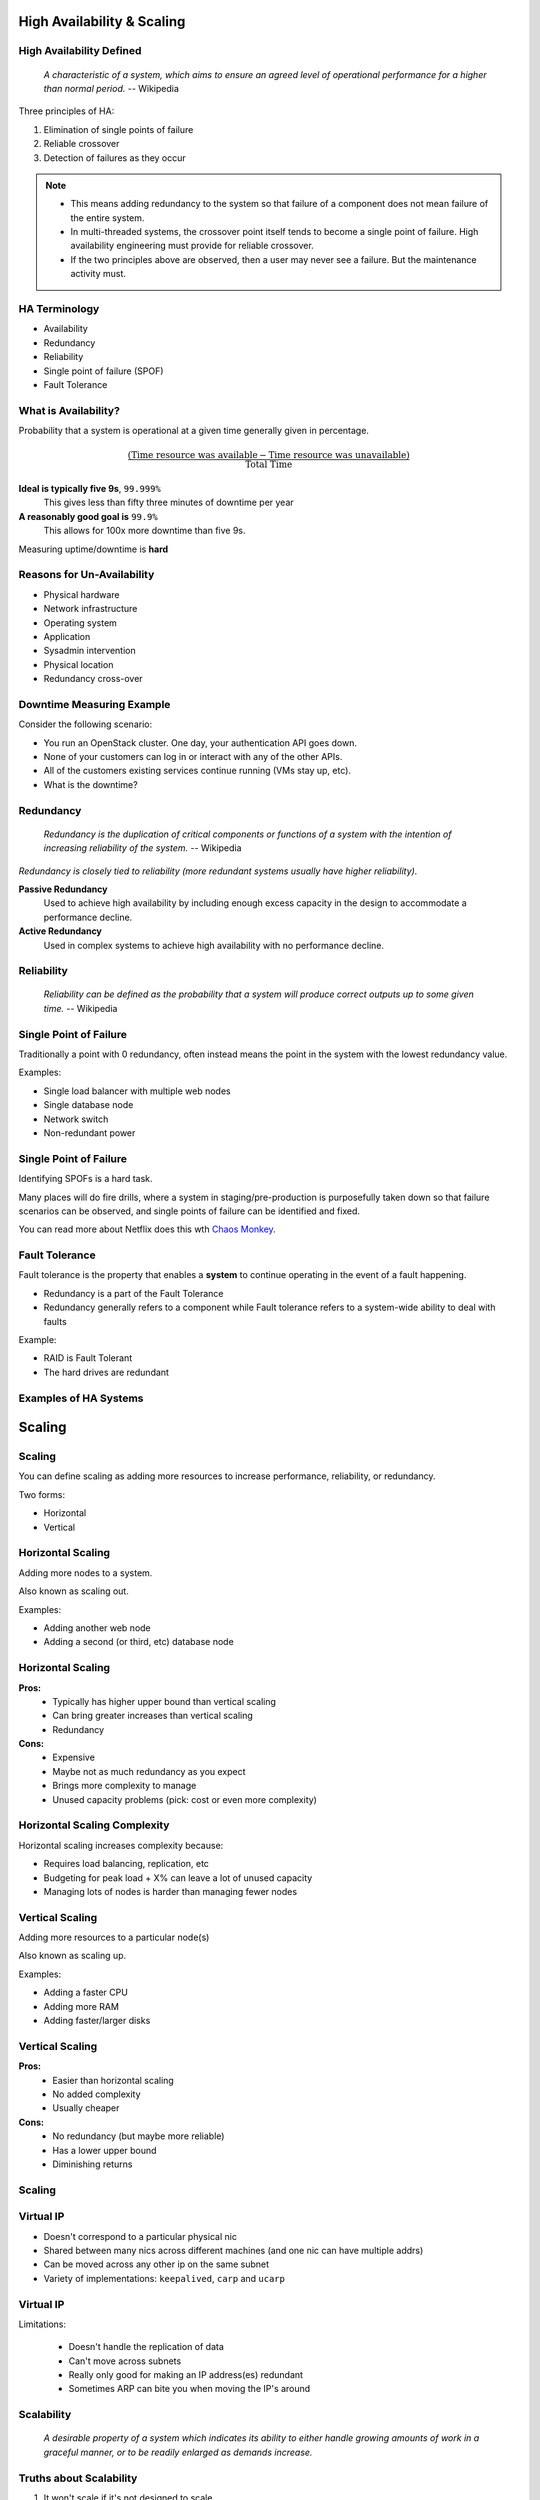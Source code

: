 .. _18_high_availability:

High Availability & Scaling
===========================

High Availability Defined
-------------------------

  *A characteristic of a system, which aims to ensure an agreed level of
  operational performance for a higher than normal period.* -- Wikipedia

Three principles of HA:

.. rst-class:: build

#. Elimination of single points of failure
#. Reliable crossover
#. Detection of failures as they occur

.. note::

  * This means adding redundancy to the system so that failure of a component does
    not mean failure of the entire system.
  * In multi-threaded systems, the crossover point itself tends to become a single
    point of failure. High availability engineering must provide for reliable
    crossover.
  * If the two principles above are observed, then a user may never see a failure.
    But the maintenance activity must.

HA Terminology
--------------

* Availability
* Redundancy
* Reliability
* Single point of failure (SPOF)
* Fault Tolerance

What is Availability?
---------------------

Probability that a system is operational at a given time generally given in
percentage.

.. math::
  \frac { (\text{Time resource was available} - \text{Time resource was
  unavailable}) } { \text{Total Time} }

.. rst-class:: build

**Ideal is typically five 9s**, ``99.999%``
  This gives less than fifty three minutes of downtime per year
**A reasonably good goal is** ``99.9%``
  This allows for 100x more downtime than five 9s.

Measuring uptime/downtime is **hard**

Reasons for Un-Availability
---------------------------

.. rst-class:: build

* Physical hardware
* Network infrastructure
* Operating system
* Application
* Sysadmin intervention
* Physical location
* Redundancy cross-over

Downtime Measuring Example
--------------------------

Consider the following scenario:

.. rst-class:: build

* You run an OpenStack cluster. One day, your authentication API goes down.
* None of your customers can log in or interact with any of the other APIs.
* All of the customers existing services continue running (VMs stay up, etc).
* What is the downtime?

Redundancy
----------

  *Redundancy is the duplication of critical components or functions of a
  system with the intention of increasing reliability of the system.* --
  Wikipedia

*Redundancy is closely tied to reliability (more redundant systems usually have
higher reliability).*

.. rst-class:: build

**Passive Redundancy**
  Used to achieve high availability by including enough excess capacity in the
  design to accommodate a performance decline.
**Active Redundancy**
  Used in complex systems to achieve high availability with no performance
  decline.

Reliability
-----------

  *Reliability can be defined as the probability that a system will produce
  correct outputs up to some given time.* -- Wikipedia

Single Point of Failure
-----------------------

Traditionally a point with 0 redundancy, often instead means the point
in the system with the lowest redundancy value.

Examples:

.. rst-class:: build

* Single load balancer with multiple web nodes
* Single database node
* Network switch
* Non-redundant power

Single Point of Failure
-----------------------

Identifying SPOFs is a hard task.

Many places will do fire drills, where a system in staging/pre-production is
purposefully taken down so that failure scenarios can be observed, and single
points of failure can be identified and fixed.

You can read more about Netflix does this wth `Chaos Monkey`__.

.. __: http://techblog.netflix.com/2012/07/chaos-monkey-released-into-wild.html

Fault Tolerance
---------------

Fault tolerance is the property that enables a **system** to continue operating
in the event of a fault happening.

* Redundancy is a part of the Fault Tolerance
* Redundancy generally refers to a component while Fault tolerance refers to a
  system-wide ability to deal with faults

Example:

* RAID is Fault Tolerant
* The hard drives are redundant

Examples of HA Systems
----------------------

Scaling
=======

Scaling
-------

You can define scaling as adding more resources to increase performance,
reliability, or redundancy.

Two forms:

.. rst-class:: build

* Horizontal
* Vertical

Horizontal Scaling
------------------

Adding more nodes to a system.

Also known as scaling out.

Examples:

.. rst-class:: build

* Adding another web node
* Adding a second (or third, etc) database node

Horizontal Scaling
------------------

.. rst-class:: build

**Pros:**
  * Typically has higher upper bound than vertical scaling
  * Can bring greater increases than vertical scaling
  * Redundancy

**Cons:**
  * Expensive
  * Maybe not as much redundancy as you expect
  * Brings more complexity to manage
  * Unused capacity problems (pick: cost or even more complexity)

Horizontal Scaling Complexity
-----------------------------

Horizontal scaling increases complexity because:

* Requires load balancing, replication, etc
* Budgeting for peak load + X% can leave a lot of unused capacity
* Managing lots of nodes is harder than managing fewer nodes

Vertical Scaling
----------------

Adding more resources to a particular node(s)

Also known as scaling up.

Examples:

.. rst-class:: build

* Adding a faster CPU
* Adding more RAM
* Adding faster/larger disks

Vertical Scaling
----------------

.. rst-class:: build

**Pros:**
  * Easier than horizontal scaling
  * No added complexity
  * Usually cheaper

**Cons:**
  * No redundancy (but maybe more reliable)
  * Has a lower upper bound
  * Diminishing returns

Scaling
-------

.. figure:: ../_static/scaling.png
   :align: center
   :width: 90%

Virtual IP
----------

* Doesn't correspond to a particular physical nic
* Shared between many nics across different machines (and one nic can have
  multiple addrs)
* Can be moved across any other ip on the same subnet
* Variety of implementations: ``keepalived``, ``carp`` and ``ucarp``

Virtual IP
----------

Limitations:

  * Doesn't handle the replication of data
  * Can't move across subnets
  * Really only good for making an IP address(es) redundant
  * Sometimes ARP can bite you when moving the IP's around

Scalability
-----------

  *A desirable property of a system which indicates its ability to either handle
  growing amounts of work in a graceful manner, or to be readily enlarged as
  demands increase.*

.. image:: ../_static/scalability-comic.png

Truths about Scalability
------------------------

#. It won't scale if it's not designed to scale
#. Even if its designed to scale, there's going to be pain

CAP Theorem
-----------

States that it is impossible for a distributed computer system to simultaneously
provide all three of the following guarantees:

.. rst-class:: build

* **Consistency:** All nodes see the same data at the same time
* **Availability:** A guarantee that every request receives a response about
  whether it succeeded or failed
* **Partition Tolerance:** the system continues to operate despite arbitrary
  partitioning due to network failures

**PICK TWO**

CAP Theorem
-----------

.. image:: ../_static/cap.svg

7 Stages of Scaling Web Applications
------------------------------------

#. The Beginning
#. More of the same, just bigger
#. The **Pain** Begins
#. The Pain Intensifies
#. This Really Hurts!
#. Getting (a little) less painful
#. Entering the unknown..

Stage 1 -- The Beginning
------------------------

.. rst-class:: build

* Simple Architecture

  * Load balancers
  * Pair of web servers
  * Database Server
  * Internal Storage

* Low complexity and overhead means quick development and lots of features, fast
* No redundancy, low operational cost -- great for startups

Stage 2 -- More of the same, just bigger
----------------------------------------

.. rst-class:: build

* Business is becoming successful -- risk tolerance low
* Add redundant load balancers
* Add more web servers for performance
* Scale up the database and optimize
* Add database redundancy
* Still relatively simple from an application perspective

Stage 3 -- The Pain Begins
--------------------------

.. rst-class:: build

* Publicity hits (Reddit, Hacker News, etc)
* Setup reverse caching proxies (Varnish) -- to cache static content
* Add even more web servers (Managing content becomes painful)
* Single database can't cut it anymore

  * Split reads and writes
  * All writes go to a single master server with read-only slaves

* May require some re-coding of the application

Stage 4 -- The Pain Intensifies
-------------------------------

.. rst-class:: build

* Caching with memcached
* Replication doesn't work for everything

  * Single "writes" database
  * Too many writes
  * Replication takes too long

* Database partitioning starts to make sense

  * Certain features get their own database

* Shared storage makes sense for content
* Requires significant re-architecting of the application and data base

Stage 5 -- This Really Hurts!
-----------------------------

.. rst-class:: build

* Panics sets in. *Hasn't anyone done this before?*

  * Re-thinking entire application / business model
  * Why didn't we architect this thing for scale?

* Can't just partition on features -- what else can we use?

  * Partitioning based on geography, last name, user ID, etc
  * Create user-clusters

* All features available on each user-cluster
* Use a hashing scheme or master DB for locating which user belongs to which
  cluster

Stage 6 -- Getting (a little) less painful
------------------------------------------

.. rst-class:: build

* Scalable application and database architecture
* Acceptable performance
* Starting to add new features again
* Optimizing some of the code
* Still growing, but it's managable

Stage 7 -- Entering the unknown...
----------------------------------

**Where are the remaining bottlenecks?**

.. rst-class:: build

* Power, Space
* Bandwidth, CDN, Hosting provider big enough?
* Load balancer bottlenecks
* Storage
* People and process
* Database technology limits -- scalable, key-value store anyone?

Stage 7 -- Entering the unknown...
----------------------------------

**All eggs in one basket?**

.. rst-class:: build

* Single datacenter
* Single instance of the data
* Difficult to replicate data and load balance geographically

Good or Best Practices
----------------------

.. rst-class:: build

* Don't re-invent the wheel, copy someone else
* Think simplicity
* Think horizontal, not vertical, on everything
* Use commodity equipment
* Make troubleshooting easy
* Don't spend your time over-optimizing
* Test your ability to scale with appropriate load testing
* Use caching wherever it makes sense
* Lots of memory and 64-bit architecture helps
* Evaluate every feature vs. performance / scalability impact

Resources
---------

* `7 Stages of Scaling Web Applications`__

.. __: http://www.slideshare.net/davemitz/7-stages-of-scaling-web-applications/15-Pain_Scale_Back
